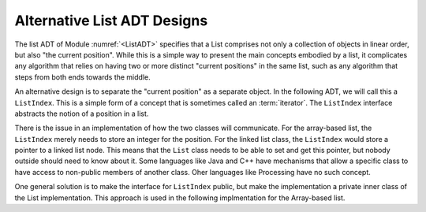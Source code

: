 .. This file is part of the OpenDSA eTextbook project. See
.. http://algoviz.org/OpenDSA for more details.
.. Copyright (c) 2012-2013 by the OpenDSA Project Contributors, and
.. distributed under an MIT open source license.

.. avmetadata::
   :author: Cliff Shaffer
   :requires: ADT; array-based list
   :topic: Search

Alternative List ADT Designs
============================

The list ADT of Module :numref:`<ListADT>` specifies that a List
comprises not only a collection of objects in linear order,
but also "the current position".
While this is a simple way to present the main concepts embodied by a
list, it complicates any algorithm that relies on having two or more
distinct "current positions" in the same list, such as any algorithm
that steps from both ends towards the middle.

An alternative design is to separate the "current position" as a
separate object.
In the following ADT, we will call this a ``ListIndex``.
This is a simple form of a concept that is sometimes called an
:term:`iterator`.
The ``ListIndex`` interface abstracts the notion of a position in a
list.

.. codeinclude:: ListAlt/ListIndex.pde

.. codeinclude:: ListAlt/ListADT.pde

There is the issue in an implementation of how the two classes will
communicate.
For the array-based list, the ``ListIndex`` merely needs to store an
integer for the position.
For the linked list class, the ``ListIndex`` would store a pointer to
a linked list node.
This means that the ``List`` class needs to be able to set and get
this pointer, but nobody outside should need to know about it.
Some languages like Java and C++ have mechanisms that allow a specific
class to have access to non-public members of another class.
Oher languages like Processing have no such concept.

One general solution is to make the interface for ``ListIndex``
public, but make the implementation a private inner class of the List
implementation.
This approach is used in the following implmentation for the
Array-based list.

.. codeinclude:: ListAlt/AList.pde
